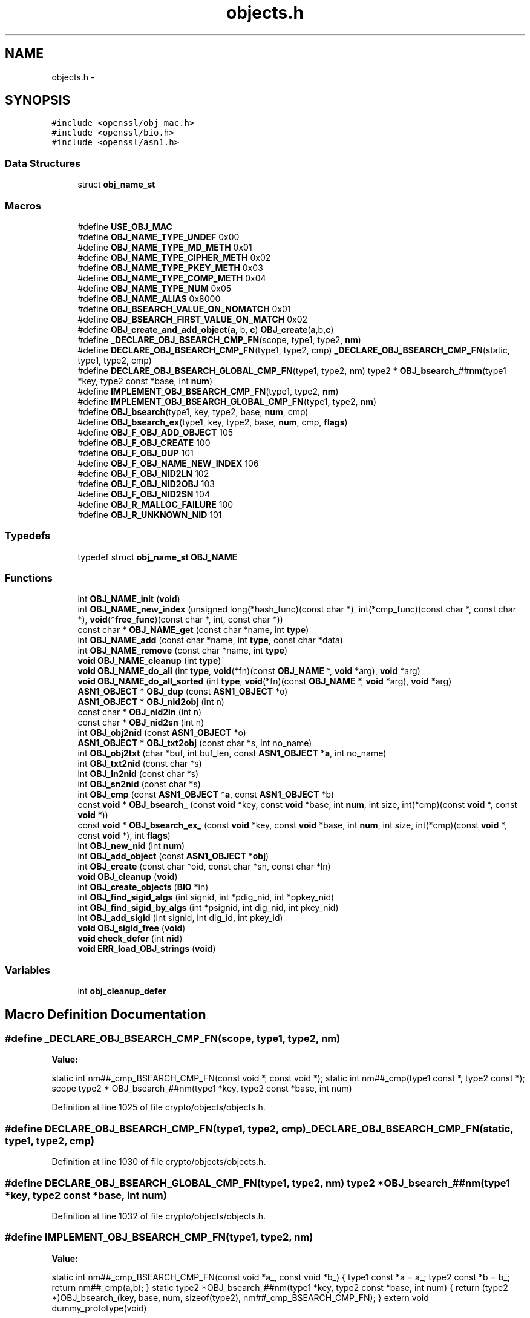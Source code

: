 .TH "objects.h" 3 "Fri Aug 12 2016" "s2n-doxygen-full" \" -*- nroff -*-
.ad l
.nh
.SH NAME
objects.h \- 
.SH SYNOPSIS
.br
.PP
\fC#include <openssl/obj_mac\&.h>\fP
.br
\fC#include <openssl/bio\&.h>\fP
.br
\fC#include <openssl/asn1\&.h>\fP
.br

.SS "Data Structures"

.in +1c
.ti -1c
.RI "struct \fBobj_name_st\fP"
.br
.in -1c
.SS "Macros"

.in +1c
.ti -1c
.RI "#define \fBUSE_OBJ_MAC\fP"
.br
.ti -1c
.RI "#define \fBOBJ_NAME_TYPE_UNDEF\fP   0x00"
.br
.ti -1c
.RI "#define \fBOBJ_NAME_TYPE_MD_METH\fP   0x01"
.br
.ti -1c
.RI "#define \fBOBJ_NAME_TYPE_CIPHER_METH\fP   0x02"
.br
.ti -1c
.RI "#define \fBOBJ_NAME_TYPE_PKEY_METH\fP   0x03"
.br
.ti -1c
.RI "#define \fBOBJ_NAME_TYPE_COMP_METH\fP   0x04"
.br
.ti -1c
.RI "#define \fBOBJ_NAME_TYPE_NUM\fP   0x05"
.br
.ti -1c
.RI "#define \fBOBJ_NAME_ALIAS\fP   0x8000"
.br
.ti -1c
.RI "#define \fBOBJ_BSEARCH_VALUE_ON_NOMATCH\fP   0x01"
.br
.ti -1c
.RI "#define \fBOBJ_BSEARCH_FIRST_VALUE_ON_MATCH\fP   0x02"
.br
.ti -1c
.RI "#define \fBOBJ_create_and_add_object\fP(\fBa\fP,  b,  \fBc\fP)   \fBOBJ_create\fP(\fBa\fP,b,\fBc\fP)"
.br
.ti -1c
.RI "#define \fB_DECLARE_OBJ_BSEARCH_CMP_FN\fP(scope,  type1,  type2,  \fBnm\fP)    "
.br
.ti -1c
.RI "#define \fBDECLARE_OBJ_BSEARCH_CMP_FN\fP(type1,  type2,  cmp)     \fB_DECLARE_OBJ_BSEARCH_CMP_FN\fP(static, type1, type2, cmp)"
.br
.ti -1c
.RI "#define \fBDECLARE_OBJ_BSEARCH_GLOBAL_CMP_FN\fP(type1,  type2,  \fBnm\fP)         type2 * \fBOBJ_bsearch_\fP##\fBnm\fP(type1 *key, type2 const *base, int \fBnum\fP)"
.br
.ti -1c
.RI "#define \fBIMPLEMENT_OBJ_BSEARCH_CMP_FN\fP(type1,  type2,  \fBnm\fP)"
.br
.ti -1c
.RI "#define \fBIMPLEMENT_OBJ_BSEARCH_GLOBAL_CMP_FN\fP(type1,  type2,  \fBnm\fP)  "
.br
.ti -1c
.RI "#define \fBOBJ_bsearch\fP(type1,  key,  type2,  base,  \fBnum\fP,  cmp)                                                        "
.br
.ti -1c
.RI "#define \fBOBJ_bsearch_ex\fP(type1,  key,  type2,  base,  \fBnum\fP,  cmp,  \fBflags\fP)                                        "
.br
.ti -1c
.RI "#define \fBOBJ_F_OBJ_ADD_OBJECT\fP   105"
.br
.ti -1c
.RI "#define \fBOBJ_F_OBJ_CREATE\fP   100"
.br
.ti -1c
.RI "#define \fBOBJ_F_OBJ_DUP\fP   101"
.br
.ti -1c
.RI "#define \fBOBJ_F_OBJ_NAME_NEW_INDEX\fP   106"
.br
.ti -1c
.RI "#define \fBOBJ_F_OBJ_NID2LN\fP   102"
.br
.ti -1c
.RI "#define \fBOBJ_F_OBJ_NID2OBJ\fP   103"
.br
.ti -1c
.RI "#define \fBOBJ_F_OBJ_NID2SN\fP   104"
.br
.ti -1c
.RI "#define \fBOBJ_R_MALLOC_FAILURE\fP   100"
.br
.ti -1c
.RI "#define \fBOBJ_R_UNKNOWN_NID\fP   101"
.br
.in -1c
.SS "Typedefs"

.in +1c
.ti -1c
.RI "typedef struct \fBobj_name_st\fP \fBOBJ_NAME\fP"
.br
.in -1c
.SS "Functions"

.in +1c
.ti -1c
.RI "int \fBOBJ_NAME_init\fP (\fBvoid\fP)"
.br
.ti -1c
.RI "int \fBOBJ_NAME_new_index\fP (unsigned long(*hash_func)(const char *), int(*cmp_func)(const char *, const char *), \fBvoid\fP(*\fBfree_func\fP)(const char *, int, const char *))"
.br
.ti -1c
.RI "const char * \fBOBJ_NAME_get\fP (const char *name, int \fBtype\fP)"
.br
.ti -1c
.RI "int \fBOBJ_NAME_add\fP (const char *name, int \fBtype\fP, const char *data)"
.br
.ti -1c
.RI "int \fBOBJ_NAME_remove\fP (const char *name, int \fBtype\fP)"
.br
.ti -1c
.RI "\fBvoid\fP \fBOBJ_NAME_cleanup\fP (int \fBtype\fP)"
.br
.ti -1c
.RI "\fBvoid\fP \fBOBJ_NAME_do_all\fP (int \fBtype\fP, \fBvoid\fP(*fn)(const \fBOBJ_NAME\fP *, \fBvoid\fP *arg), \fBvoid\fP *arg)"
.br
.ti -1c
.RI "\fBvoid\fP \fBOBJ_NAME_do_all_sorted\fP (int \fBtype\fP, \fBvoid\fP(*fn)(const \fBOBJ_NAME\fP *, \fBvoid\fP *arg), \fBvoid\fP *arg)"
.br
.ti -1c
.RI "\fBASN1_OBJECT\fP * \fBOBJ_dup\fP (const \fBASN1_OBJECT\fP *o)"
.br
.ti -1c
.RI "\fBASN1_OBJECT\fP * \fBOBJ_nid2obj\fP (int n)"
.br
.ti -1c
.RI "const char * \fBOBJ_nid2ln\fP (int n)"
.br
.ti -1c
.RI "const char * \fBOBJ_nid2sn\fP (int n)"
.br
.ti -1c
.RI "int \fBOBJ_obj2nid\fP (const \fBASN1_OBJECT\fP *o)"
.br
.ti -1c
.RI "\fBASN1_OBJECT\fP * \fBOBJ_txt2obj\fP (const char *s, int no_name)"
.br
.ti -1c
.RI "int \fBOBJ_obj2txt\fP (char *buf, int buf_len, const \fBASN1_OBJECT\fP *\fBa\fP, int no_name)"
.br
.ti -1c
.RI "int \fBOBJ_txt2nid\fP (const char *s)"
.br
.ti -1c
.RI "int \fBOBJ_ln2nid\fP (const char *s)"
.br
.ti -1c
.RI "int \fBOBJ_sn2nid\fP (const char *s)"
.br
.ti -1c
.RI "int \fBOBJ_cmp\fP (const \fBASN1_OBJECT\fP *\fBa\fP, const \fBASN1_OBJECT\fP *b)"
.br
.ti -1c
.RI "const \fBvoid\fP * \fBOBJ_bsearch_\fP (const \fBvoid\fP *key, const \fBvoid\fP *base, int \fBnum\fP, int size, int(*cmp)(const \fBvoid\fP *, const \fBvoid\fP *))"
.br
.ti -1c
.RI "const \fBvoid\fP * \fBOBJ_bsearch_ex_\fP (const \fBvoid\fP *key, const \fBvoid\fP *base, int \fBnum\fP, int size, int(*cmp)(const \fBvoid\fP *, const \fBvoid\fP *), int \fBflags\fP)"
.br
.ti -1c
.RI "int \fBOBJ_new_nid\fP (int \fBnum\fP)"
.br
.ti -1c
.RI "int \fBOBJ_add_object\fP (const \fBASN1_OBJECT\fP *\fBobj\fP)"
.br
.ti -1c
.RI "int \fBOBJ_create\fP (const char *oid, const char *sn, const char *ln)"
.br
.ti -1c
.RI "\fBvoid\fP \fBOBJ_cleanup\fP (\fBvoid\fP)"
.br
.ti -1c
.RI "int \fBOBJ_create_objects\fP (\fBBIO\fP *in)"
.br
.ti -1c
.RI "int \fBOBJ_find_sigid_algs\fP (int signid, int *pdig_nid, int *ppkey_nid)"
.br
.ti -1c
.RI "int \fBOBJ_find_sigid_by_algs\fP (int *psignid, int dig_nid, int pkey_nid)"
.br
.ti -1c
.RI "int \fBOBJ_add_sigid\fP (int signid, int dig_id, int pkey_id)"
.br
.ti -1c
.RI "\fBvoid\fP \fBOBJ_sigid_free\fP (\fBvoid\fP)"
.br
.ti -1c
.RI "\fBvoid\fP \fBcheck_defer\fP (int \fBnid\fP)"
.br
.ti -1c
.RI "\fBvoid\fP \fBERR_load_OBJ_strings\fP (\fBvoid\fP)"
.br
.in -1c
.SS "Variables"

.in +1c
.ti -1c
.RI "int \fBobj_cleanup_defer\fP"
.br
.in -1c
.SH "Macro Definition Documentation"
.PP 
.SS "#define _DECLARE_OBJ_BSEARCH_CMP_FN(scope, type1, type2, \fBnm\fP)"
\fBValue:\fP
.PP
.nf
static int nm##_cmp_BSEARCH_CMP_FN(const void *, const void *); \
  static int nm##_cmp(type1 const *, type2 const *); \
  scope type2 * OBJ_bsearch_##nm(type1 *key, type2 const *base, int num)
.fi
.PP
Definition at line 1025 of file crypto/objects/objects\&.h\&.
.SS "#define DECLARE_OBJ_BSEARCH_CMP_FN(type1, type2, cmp)   \fB_DECLARE_OBJ_BSEARCH_CMP_FN\fP(static, type1, type2, cmp)"

.PP
Definition at line 1030 of file crypto/objects/objects\&.h\&.
.SS "#define DECLARE_OBJ_BSEARCH_GLOBAL_CMP_FN(type1, type2, \fBnm\fP)   type2 * \fBOBJ_bsearch_\fP##\fBnm\fP(type1 *key, type2 const *base, int \fBnum\fP)"

.PP
Definition at line 1032 of file crypto/objects/objects\&.h\&.
.SS "#define IMPLEMENT_OBJ_BSEARCH_CMP_FN(type1, type2, \fBnm\fP)"
\fBValue:\fP
.PP
.nf
static int nm##_cmp_BSEARCH_CMP_FN(const void *a_, const void *b_)    \
      { \
      type1 const *a = a_; \
      type2 const *b = b_; \
      return nm##_cmp(a,b); \
      } \
  static type2 *OBJ_bsearch_##nm(type1 *key, type2 const *base, int num) \
      { \
      return (type2 *)OBJ_bsearch_(key, base, num, sizeof(type2), \
                                        nm##_cmp_BSEARCH_CMP_FN); \
      } \
      extern void dummy_prototype(void)
.fi
.PP
Definition at line 1062 of file crypto/objects/objects\&.h\&.
.SS "#define IMPLEMENT_OBJ_BSEARCH_GLOBAL_CMP_FN(type1, type2, \fBnm\fP)"
\fBValue:\fP
.PP
.nf
static int nm##_cmp_BSEARCH_CMP_FN(const void *a_, const void *b_)    \
      { \
      type1 const *a = a_; \
      type2 const *b = b_; \
      return nm##_cmp(a,b); \
      } \
  type2 *OBJ_bsearch_##nm(type1 *key, type2 const *base, int num) \
      { \
      return (type2 *)OBJ_bsearch_(key, base, num, sizeof(type2), \
                                        nm##_cmp_BSEARCH_CMP_FN); \
      } \
      extern void dummy_prototype(void)
.fi
.PP
Definition at line 1076 of file crypto/objects/objects\&.h\&.
.SS "#define OBJ_bsearch(type1, key, type2, base, \fBnum\fP, cmp)"
\fBValue:\fP
.PP
.nf
((type2 *)OBJ_bsearch_(CHECKED_PTR_OF(type1,key),CHECKED_PTR_OF(type2,base), \
                         num,sizeof(type2),                             \
                         ((void)CHECKED_PTR_OF(type1,cmp##_type_1),     \
                          (void)CHECKED_PTR_OF(type2,cmp##_type_2),     \
                          cmp##_BSEARCH_CMP_FN)))
.fi
.PP
Definition at line 1090 of file crypto/objects/objects\&.h\&.
.SS "#define OBJ_bsearch_ex(type1, key, type2, base, \fBnum\fP, cmp, \fBflags\fP)"
\fBValue:\fP
.PP
.nf
((type2 *)OBJ_bsearch_ex_(CHECKED_PTR_OF(type1,key),CHECKED_PTR_OF(type2,base), \
                         num,sizeof(type2),                             \
                         ((void)CHECKED_PTR_OF(type1,cmp##_type_1),     \
                          (void)type_2=CHECKED_PTR_OF(type2,cmp##_type_2), \
                          cmp##_BSEARCH_CMP_FN)),flags)
.fi
.PP
Definition at line 1097 of file crypto/objects/objects\&.h\&.
.SS "#define OBJ_BSEARCH_FIRST_VALUE_ON_MATCH   0x02"

.PP
Definition at line 977 of file crypto/objects/objects\&.h\&.
.SS "#define OBJ_BSEARCH_VALUE_ON_NOMATCH   0x01"

.PP
Definition at line 976 of file crypto/objects/objects\&.h\&.
.SS "#define OBJ_create_and_add_object(\fBa\fP, b, \fBc\fP)   \fBOBJ_create\fP(\fBa\fP,b,\fBc\fP)"

.PP
Definition at line 991 of file crypto/objects/objects\&.h\&.
.SS "#define OBJ_F_OBJ_ADD_OBJECT   105"

.PP
Definition at line 1128 of file crypto/objects/objects\&.h\&.
.SS "#define OBJ_F_OBJ_CREATE   100"

.PP
Definition at line 1129 of file crypto/objects/objects\&.h\&.
.SS "#define OBJ_F_OBJ_DUP   101"

.PP
Definition at line 1130 of file crypto/objects/objects\&.h\&.
.SS "#define OBJ_F_OBJ_NAME_NEW_INDEX   106"

.PP
Definition at line 1131 of file crypto/objects/objects\&.h\&.
.SS "#define OBJ_F_OBJ_NID2LN   102"

.PP
Definition at line 1132 of file crypto/objects/objects\&.h\&.
.SS "#define OBJ_F_OBJ_NID2OBJ   103"

.PP
Definition at line 1133 of file crypto/objects/objects\&.h\&.
.SS "#define OBJ_F_OBJ_NID2SN   104"

.PP
Definition at line 1134 of file crypto/objects/objects\&.h\&.
.SS "#define OBJ_NAME_ALIAS   0x8000"

.PP
Definition at line 974 of file crypto/objects/objects\&.h\&.
.SS "#define OBJ_NAME_TYPE_CIPHER_METH   0x02"

.PP
Definition at line 969 of file crypto/objects/objects\&.h\&.
.SS "#define OBJ_NAME_TYPE_COMP_METH   0x04"

.PP
Definition at line 971 of file crypto/objects/objects\&.h\&.
.SS "#define OBJ_NAME_TYPE_MD_METH   0x01"

.PP
Definition at line 968 of file crypto/objects/objects\&.h\&.
.SS "#define OBJ_NAME_TYPE_NUM   0x05"

.PP
Definition at line 972 of file crypto/objects/objects\&.h\&.
.SS "#define OBJ_NAME_TYPE_PKEY_METH   0x03"

.PP
Definition at line 970 of file crypto/objects/objects\&.h\&.
.SS "#define OBJ_NAME_TYPE_UNDEF   0x00"

.PP
Definition at line 967 of file crypto/objects/objects\&.h\&.
.SS "#define OBJ_R_MALLOC_FAILURE   100"

.PP
Definition at line 1137 of file crypto/objects/objects\&.h\&.
.SS "#define OBJ_R_UNKNOWN_NID   101"

.PP
Definition at line 1138 of file crypto/objects/objects\&.h\&.
.SS "#define USE_OBJ_MAC"

.PP
Definition at line 62 of file crypto/objects/objects\&.h\&.
.SH "Typedef Documentation"
.PP 
.SS "typedef struct \fBobj_name_st\fP  \fBOBJ_NAME\fP"

.SH "Function Documentation"
.PP 
.SS "\fBvoid\fP check_defer (int nid)"

.SS "\fBvoid\fP ERR_load_OBJ_strings (\fBvoid\fP)"

.SS "int OBJ_add_object (const \fBASN1_OBJECT\fP * obj)"

.SS "int OBJ_add_sigid (int signid, int dig_id, int pkey_id)"

.SS "const \fBvoid\fP* OBJ_bsearch_ (const \fBvoid\fP * key, const \fBvoid\fP * base, int num, int size, int(*)(const \fBvoid\fP *, const \fBvoid\fP *) cmp)"

.SS "const \fBvoid\fP* OBJ_bsearch_ex_ (const \fBvoid\fP * key, const \fBvoid\fP * base, int num, int size, int(*)(const \fBvoid\fP *, const \fBvoid\fP *) cmp, int flags)"

.SS "\fBvoid\fP OBJ_cleanup (\fBvoid\fP)"

.SS "int OBJ_cmp (const \fBASN1_OBJECT\fP * a, const \fBASN1_OBJECT\fP * b)"

.SS "int OBJ_create (const char * oid, const char * sn, const char * ln)"

.SS "int OBJ_create_objects (\fBBIO\fP * in)"

.SS "\fBASN1_OBJECT\fP* OBJ_dup (const \fBASN1_OBJECT\fP * o)"

.SS "int OBJ_find_sigid_algs (int signid, int * pdig_nid, int * ppkey_nid)"

.SS "int OBJ_find_sigid_by_algs (int * psignid, int dig_nid, int pkey_nid)"

.SS "int OBJ_ln2nid (const char * s)"

.SS "int OBJ_NAME_add (const char * name, int type, const char * data)"

.SS "\fBvoid\fP OBJ_NAME_cleanup (int type)"

.SS "\fBvoid\fP OBJ_NAME_do_all (int type, \fBvoid\fP(*)(const \fBOBJ_NAME\fP *, \fBvoid\fP *arg) fn, \fBvoid\fP * arg)"

.SS "\fBvoid\fP OBJ_NAME_do_all_sorted (int type, \fBvoid\fP(*)(const \fBOBJ_NAME\fP *, \fBvoid\fP *arg) fn, \fBvoid\fP * arg)"

.SS "const char* OBJ_NAME_get (const char * name, int type)"

.SS "int OBJ_NAME_init (\fBvoid\fP)"

.SS "int OBJ_NAME_new_index (unsigned long(*)(const char *) hash_func, int(*)(const char *, const char *) cmp_func, \fBvoid\fP(*)(const char *, int, const char *) free_func)"

.SS "int OBJ_NAME_remove (const char * name, int type)"

.SS "int OBJ_new_nid (int num)"

.SS "const char* OBJ_nid2ln (int n)"

.SS "\fBASN1_OBJECT\fP* OBJ_nid2obj (int n)"

.SS "const char* OBJ_nid2sn (int n)"

.SS "int OBJ_obj2nid (const \fBASN1_OBJECT\fP * o)"

.SS "int OBJ_obj2txt (char * buf, int buf_len, const \fBASN1_OBJECT\fP * a, int no_name)"

.SS "\fBvoid\fP OBJ_sigid_free (\fBvoid\fP)"

.SS "int OBJ_sn2nid (const char * s)"

.SS "int OBJ_txt2nid (const char * s)"

.SS "\fBASN1_OBJECT\fP* OBJ_txt2obj (const char * s, int no_name)"

.SH "Variable Documentation"
.PP 
.SS "int obj_cleanup_defer"

.SH "Author"
.PP 
Generated automatically by Doxygen for s2n-doxygen-full from the source code\&.
